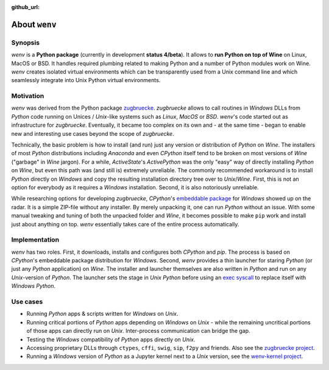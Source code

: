 :github_url:

.. _introduction:

.. index::
	single: motivation
	single: implementation
	single: use cases

About ``wenv``
==============

.. _synopsis:

Synopsis
--------

*wenv* is a **Python package** (currently in development **status 4/beta**). It allows to **run Python on top of Wine** on Linux, MacOS or BSD. It handles required plumbing related to making Python and a number of Python modules work on Wine. `wenv` creates isolated virtual environments which can be transparently used from a Unix command line and which seamlessly integrate into Unix Python virtual environments.

.. _motivation:

Motivation
----------

*wenv* was derived from the Python package `zugbruecke`_. *zugbruecke* allows to call routines in *Windows* DLLs from *Python* code running on Unices / *Unix*-like systems such as *Linux*, *MacOS* or *BSD*. *wenv*'s code started out as infrastructure for *zugbruecke*. Eventually, it became too complex on its own and - at the same time - began to enable new and interesting use cases beyond the scope of *zugbruecke*.

Technically, the basic problem is how to install (and run) just any version or distribution of *Python* on *Wine*. The installers of most *Python* distributions including *Anaconda* and even *CPython* itself tend to be broken on most versions of *Wine* ("garbage" in *Wine* jargon). For a while, *ActiveState*'s *ActivePython* was the only "easy" way of directly installing *Python* on *Wine*, but even this path was (and still is) extremely unreliable. The commonly recommended workaround is to install *Python* directly on *Windows* and copy the resulting installation directory tree over to *Unix*/*Wine*. First, this is not an option for everybody as it requires a *Windows* installation. Second, it is also notoriously unreliable.

While researching options for developing *zugbruecke*, *CPython*'s `embeddable package`_ for *Windows* showed up on the radar. It is a simple ZIP-file without any installer. By merely unpacking it, one can run *Python* without an issue. With some manual tweaking and tuning of both the unpacked folder and *Wine*, it becomes possible to make ``pip`` work and install just about anything on top. *wenv* essentially takes care of the entire process automatically.

.. _zugbruecke: https://github.com/pleiszenburg/zugbruecke
.. _embeddable package: https://docs.python.org/3/using/windows.html#windows-embeddable

.. _implementation:

Implementation
--------------

*wenv* has two roles. First, it downloads, installs and configures both *CPython* and *pip*. The process is based on *CPython*'s embeddable package distribution for *Windows*. Second, *wenv* provides a thin launcher for staring *Python* (or just any *Python* application) on *Wine*. The installer and launcher themselves are also written in *Python* and run on any *Unix*-version of *Python*. The launcher sets the stage in *Unix Python* before using an `exec syscall`_ to replace itself with *Windows Python*.

.. _exec syscall: https://en.wikipedia.org/wiki/Exec_(system_call)

.. _usecases:

Use cases
---------

- Running *Python* apps & scripts written for *Windows* on *Unix*.

- Running critical portions of *Python* apps depending on *Windows* on *Unix* - while the remaining uncritical portions of those apps can directly run on *Unix*. Inter-process communication can bridge the gap.

- Testing the *Windows* compatibility of *Python* apps directly on *Unix*.

- Accessing proprietary DLLs through ``ctypes``, ``cffi``, ``swig``, ``sip``, ``f2py`` and friends. Also see the `zugbruecke project`_.

- Running a *Windows* version of *Python* as a Jupyter kernel next to a *Unix* version, see the `wenv-kernel project`_.

.. _zugbruecke project: https://github.com/pleiszenburg/zugbruecke
.. _wenv-kernel project: https://github.com/pleiszenburg/wenv-kernel
